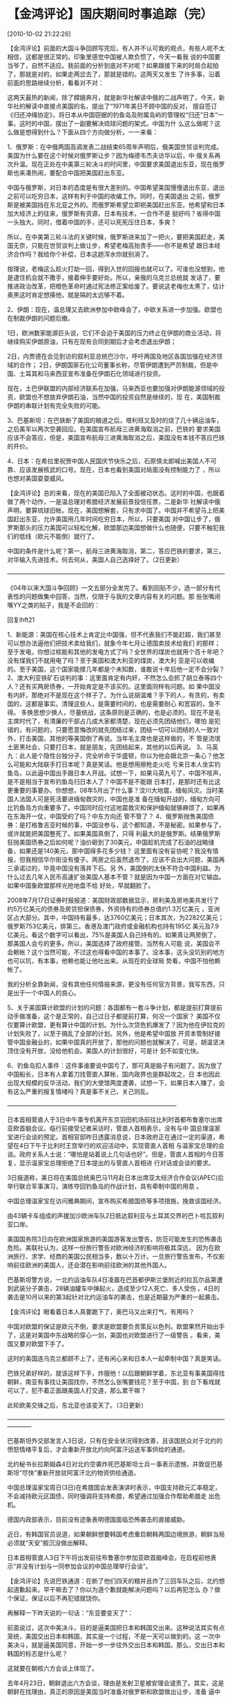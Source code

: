 # -*- org -*-

# Time-stamp: <2011-08-04 19:11:06 Thursday by ldw>

#+OPTIONS: ^:nil author:nil timestamp:nil creator:nil H:2

#+STARTUP: indent

* 【金鸿评论】国庆期间时事追踪（完）
  [2010-10-02 21:22:26]

  
     【金鸿评论】前面的大国斗争回顾写完后，有人并不认可我的观点，有些人呢不太相信，这都是很正常的。印象里感觉中国被人欺负惯了，今天一看我
说的中国要当爷了，自然不适应。我前面的分析到底对不对呢？如果跟接下来的时局合起拍了，那就是对的，如果走两岔去了，那就是错的。这两天又发生
了许多事，沿着前面的思路继续分析，看看对不对：

    这两天最热的新闻，除了嫦娥奔月，就是新华社解读中俄的二战声明了，今天，新华社的解读中直接点美国的名，提出了“1971年美日不顾中国的反对，
擅自签订《归还冲绳协定》，将日本从中国窃据的钓鱼岛及附属岛屿的管理权“归还”日本”一事。这时的中国，摆出了一副要解决琉球问题的架式。中国为什
么这么做呢？这么做是想得到什么？下面从四个方向做分析，一一来看：

    1、俄罗斯：在中俄两国高调发表二战结束65周年声明后，俄美国世贸谈判完成。美国为什么要在这个时候对俄罗斯让步？因为梅德韦杰夫访华以后，中
俄关系再次升温。现在正处在中美第三轮决斗的时间里，中国要求美国退出东亚，现在俄罗斯也来凑热闹，要配合中国把美国赶出东亚。

    中国与俄罗斯，对日本的态度是有很大差别的。中国希望美国慢慢退出东亚，退出之前可以吃穷日本，这样有利于中国的收编工作。同时，在美国退出
之前，俄罗斯是被美国挡在东北亚之外的。而俄罗斯希望立即把美国赶出东亚。他希望和日本加大经济上的往来，俄罗斯有资源，日本有技术，一合作不是
挺好吗？省得中国一头独大。同时，借着中国的手，还可以死死压住日本，多爽？

    所以，在中美第三轮斗法的关键时候，俄罗斯进来加了一把火，要把美国赶走，美国无奈，只能在世贸谈判上做让步，希望老梅高抬贵手——你不是希望
跟日本经济合作吗？我给你个补偿，日本这趟浑水你就别淌了。

    按理说，老梅这么趁火打劫一回，得到入世的回报也就可以了。可谁也没想到，他是逮住机会就不撒手，接着伸手要好处。所以，亲俄的乌克兰总统就
发话了，要推进政治改革，把橙色革命时通过宪法修正案给废了。要说这老梅也太黑了，估计奥黑这时肯定想揍他，就是隔的太远够不着。

    2、伊朗：现在，温总理又去欧洲参加中欧峰会了，中欧关系进一步加强。欧盟也在制裁伊朗的问题后撤。

      1日，欧洲数家能源巨头说，它们不会迫于美国的压力终止在伊朗的商业活动，将继续购买伊朗原油，只有在现有合同到期后才会考虑退出伊朗；

      2日，内贾德在会见到访的叙利亚总统巴沙尔，呼吁两国及地区各国加强在经济领域的合作；
      2日，伊朗国家石化公司董事长称，尽管伊朗遭到严厉制裁，但是中国、土耳其和马来西亚宣布准备在伊朗石化领域进行投资。

      现在，土巴伊联盟的内部经济联系在加强，马来西亚也要加强对伊朗能源领域的投资，欧盟也不想放弃伊朗石油，当然中国的投资自然是继续的，现
在，美国制裁伊朗的串联计划有完全失败的可能。

    3、巴基斯坦：在巴铁断了美国的粮道之后，塔利班又及时的烧了几十辆运油车，之后美军以两次空袭回应。在美国宣布航母三进黄海取消之前，巴铁的
要求美国应该不会答应，但是，美国宣布航母三进黄海取消之后，美国没有本钱不答应巴铁的开价。

    4、日本：在希拉里祝贺中国人民国庆节快乐之后，石原慎太郎喊出美国人不可靠、应该发展核武的口号。现在，日本也看到美国对局面没有控制能力了
，所以也想对美国耍耍威风。

     【金鸿评论】总的来看，现在的美国已陷入了全面被动状态。这时的中国，也跟着做了两个动作，一是温总理对希腊经济发展前景投信任票，二是新华
社解读中俄声明，要算琉球旧帐。现在，美国想解套，只有求中国了。中国并不希望马上把美国赶出东亚，允许美国用几年时间吃穷日本，所以，只要美国
对中国让步了，俄罗斯那头的压力美国可以轻松化解，欧盟那边美国想做什么也随便，只要不触犯我们的低线（欧元不能倒）就行了。

    中国的条件是什么呢？第一，航母三进黄海取消，第二，答应巴铁的要求，第三，对华输入先进技术。何去何从，美国人自己选择好了。（2日更新）

 ————————————————————————————————————

    《04年以来大国斗争回顾》一文五部分全发完了。看到回贴不少，选一部分有代表性的问题做集中回答，当然，仅限于与我的文章内容有关的问题。那
些张嘴闭嘴YY之类的贴子，我是不会回的：

    回复lhft21

    1、新能源：美国在核心技术上肯定比中国强，但不代表我们不能赶超，我们甚至可以想办法逼他们把技术卖给我们，就象今年七月让德国卖技术给我们
的那样；至于发电，你想过核能和其他的发电方式了吗？全世界的煤炭也就用个百十年吧？没有煤我们不就用电了吗？至于美国和澳大利亚的煤炭，澳大利
亚是可以收编的。至于美国，这个国家能撑几年都是个未知数，谁敢说十年后他一定不会分裂？
    2、澳大利亚铁矿石谈判的事：这里面肯定有内奸，不然怎么会抓了胡立泰等四个人？还有买两房债券，一开始肯定是不该买的。这里面同样有问题。如
果中国没有内奸，那绝对不是现在这个样子了。为什么说胡温难？手下的人，有贪的，有卖国的，这都是事实。清理这些人，是需要时间的，也是需要耐心
和宽容的，急不得。
    多换思想少换人，尽量统战，这条原则是正确的，也是必须的。现在不是毛主席时代了，有清廉的干部占几成大家都清楚，现在必须先团结他们，哪怕
是犯错的，有问题的，只要愿意悔改的就先团结过来，团结一切可以团结的人一致对外，打击美国，其他的等美国倒了再说。当年毛主席也是这样做的，不
管是流氓土匪黑社会，只要打日本，就是朋友，先团结起来，其他的以后再说。
    3、马英九：此人是个隐性台独分子，完全听命于华盛顿，你以为他会跟北京一条心？他怎么可能和大陆联手打日本呢？真是笑话。他是想用擦枪走火吃
亏来日本人坐实钓鱼岛，以此逼中国出手跟日本人开战。试想一下，如果马英九亏了，中国不吱声，是不是相当于宣布钓鱼岛归日本人了？中国不是不能跟
日本打，是那时还有比这更重要的事要办。你想想，08年5月出了什么事？汶川大地震，缅甸风灾。当时美国人法国人可是死活要进缅甸救灾的，中国也是准
备在缅甸开战的，缅甸方向可比钓鱼岛方向重要多了。中国同时应付这地震救灾和保护缅甸就够麻烦了，如果再在东海开一仗，中国受的了吗？中东方向还
管不管了？
    4、俄罗斯抛售美国债券：是打格鲁吉亚时候的事，中国没参与，这个都知道，不是秘密。如果参与了，或许就能把美国整死了。如果美国真倒了，只得
利最大的是俄罗斯。结果俄罗斯狂抛美国债券之后如何呢？油价砸到了30美元，中国趁机完成了石油的战略储备，如果还是140美元，那中国得多花多少钱？
这里面有没有妥协呢？我没有情报，但我相信华尔街没有傻子。两房之后虽然退市了，应该不会出大问题，美国再三承诺过的，毕竟中国没有落井下石。另
外，美国倒的太快不符合中国利益。为什么过去几年人民币高速扩张美国人基本不管？就是因为中国一方面在对它输血。如果中国象欧盟那样光抢地盘不给
好处，早就翻脸了。

    2008年7月17日证券时报报道：美国财政部数据显示，房利美及房地美共发行了约5万亿美元的债券及房贷担保债券，外资持有的债券总值约1.3万亿美元
，亚洲区占大部分。其中，中国持有最多，达3760亿美元；日本其次，为2282亿美元；俄罗斯753亿美元，排第三。香港及澳门政府或金融机构也持有195亿
美元及7.9亿美元。看这个数字可以看出，75%是美国人自己持有的。如果真让两房倒了，那美国人会亏的更多。所以，美国选择了政府接管。当然有人可能
说，美国会不会赖帐？这个当然可能，不过这也得看中国的本事了。没本事，这头没坑别的地方也可以坑，有本事，他赖也能让他吐出来。从现在的全球局
势看，中国不怕他赖帐了。

    我的分析全靠新闻，没有其他任何情报来源，更没有任何官方背景，我写东西，只是出于一个中国人的良心。

    5、关于美国算计欧盟的计划的问题：各国都有一套斗争计划，都是提前打算提前动手做准备，这个是正常的，自己过日子都提前打算，何况一个国家？
美国不仅仅要算计欧盟，更有算计中国的计划。为什么次贷危机爆发了？因为他在伊拉克的计划失败了，以至于搞乱了全部的计划。另外，他是希望中国放
开资本管制好接管中国金融业的，如果中国真的开放了，那他的问题也就解决了，可是，胡温坚决顶住没有开放，没给他机会。美国人的计划很好，可是计
划不如变化快。

    6、钓鱼岛扣人事件：这件事谁要说中国亏了，那可真是脑子有问题了。因为放了中国船长，日本有人拿着刀找菅直人算帐，国内政界也是群起攻之，日
本也因此出现大规模的反华活动，我们的大使馆两度遭袭，试想一下，如果日本人赚了，会有这么严重的报复情绪吗？真是事不关己，关己则乱。

————————————————————————————

     日本首相菅直人于3日中午乘专机离开东京羽田机场前往比利时首都布鲁塞尔出席亚欧首脑会议。临行前接受记者采访时，菅直人首相表示，没有与中
国总理温家宝进行会谈的预定。首相官邸昨日透露消息说，日本政府正在通过一定的渠道，希望在4日下午于比利时王宫举行的欢迎活动中，实现菅直人首相
与温家宝总理的会谈。政府关系人士说：“哪怕是站着说上几句话也好”。但是，菅直人首相的今日答复，显示温家宝总理拒绝了日本提出的与菅直人首相进
行对话或会谈的要求。

    3日报道称，美日将在美国总统奥巴马11月赴日本出席亚太经济合作会议(APEC)后举行联合军事演习，演练夺回钓鱼岛的作战计划，具有牵制中国的用意
。

    中国总理温家宝在访问雅典期间，宣布购买希腊国债等多项措施，挽救该国经济。

   由43辆卡车组成的声援加沙欧洲车队2日抵达叙利亚与土耳其交界的巴卜哈瓦叙利亚口岸。

    美国国务院3日向在欧洲国家旅游的美国游客发出警告，防范可能发生的恐怖袭击危险。美联社认为，这样一份旅行警告对欧洲经济的影响将极其深远，
因为在欧洲旅行、求学、经商的美国公民相当多，数以十万计。一旦旅行警告发布，不仅影响前往欧洲的美国人，还会潜在影响前往欧洲的其他外国人。

    巴基斯坦警方说，一北约运油车队4日凌晨在巴首都伊斯兰堡附近的拉瓦尔品第遭到武装分子袭击，28辆油罐车中弹起火，造成至少12人死亡、多人受伤
。4日的袭击是10月以来的第3起针对北约运油车的袭击，也是近期最为严重的一起袭击。

    【金鸿评论】眼看着日本人真要跪下了，奥巴马又出来打气，有用吗？

    中国对欧盟的保证是欧元不倒，要求是欧盟要负责策反以色列。欧盟果然开始出手了，这是对美国中东战略的穿心一剑，美国也对欧盟进行了一级警告
。看来，美国又要对欧盟下手了。

    这时的美国连乌克兰都顾不上了，还有闲心来和日本人一起牵制中国？真是笑话。

    巴铁兄弟好样的，就该这样下手，炸服他！以后跟朝鲜学着，东北亚有事美国得找朝鲜，南亚有事找让美国找你，不然怎么张嘴要钱花？至于中国，到
台下看戏就可以了，犯不着正面跟美国人打交道，那么累干嘛？

    此轮欧美交锋之后，东北亚也该变天了。（3日更新）

 ————————————————————————————————————————

巴基斯坦外交部发言人3日说，只有在安全状况得到改善，且该国民众对于北约的愤怒情绪平复后，才会重新开放北约向阿富汗运送军事供给的通道。

北约秘书长拉斯姆森4日对北约空袭炸死巴基斯坦士兵一事表示遗憾，并敦促巴基斯坦“尽快”重新开放驻阿富汗北约物资供给通道。

中国总理温家宝周日(3日)在希腊国会发表演讲时表示，中国支持欧元汇率稳定，不会减持欧元区国债，同时强调将支持希腊，希望通过加强合作帮助希腊走
出危机。

德国内政部表示，目前没有迹象表明德国面临恐怖袭击的直接威胁。

近日，有韩国官员说道，如果朝鲜想要韩国考虑重启朝韩两国边境旅游，朝鲜当局必须就“天安”舰沉没做出解释。

日本首相菅直人3日下午将出发前往布鲁塞尔参加亚欧首脑峰会，在启程前他表示“并没有计划与一同参加会议的中国总理举行会谈”。

【金鸿评论】先说巴铁通道：在断了他们四天的粮并且炸了三回车队之后，北约想起道歉起来。早干嘛去了？你以为道个歉就能解决问题吗？以后再犯怎么
办？做个保证，保证以后不再犯错就饶你。

再解释一下昨天说的一句话：“东亚要变天了”：

前面说过，这次中美决斗，目的是逼美国把日本和韩国交出来。这种说法其实有点笼统，美国交出日本和韩国，其实是一个过程，不是一天可以做到的。这
一次中美决斗，就是逼美国同意，开始一步一步往外交出日本和韩国。那么，交出日本和韩国的标志是什么呢？

这就要在朝核六方会谈上体现了。

去年4月23日，朝鲜退出六方会谈，理由是发射卫星被安理会谴责了。其实，这是朝鲜在找理由，真正的原因是美国当时准备对俄罗斯和欧盟做出让步，准备
逼中国同意制裁伊朗。这个时候对中国来说，最大的危险就是巴基斯坦通道被截断，所以，朝鲜马上退出六方会谈准备二次核爆。结果，在巴铁通道最危险
的时候，朝鲜引爆了第二次原子弹，之后，巴铁通道安全了。

之后，中美两国围绕制裁伊朗又苦斗了差不多一年，到今年的6月10日了通过制裁伊朗的1929号决议。这份1929号决议已经被中国改的不象样子了，奥巴马一
看，再这么折腾下去，100年也达不到目的，于是改变方法，挨个拉人串联制裁伊朗，欧盟、日本、韩国先后加入了制裁伊朗的队伍。

在1929号决议通过的第二天，中国就要求明确以色列的核身份，随后宣布二次汇改，以此逼迫美国退出东亚，美国坚决不退，于是中美之间就连续进行了三
轮决斗。到现在为止，决斗快结束了。

现在美国是败局已经。现在美国已无能力再对中国发起进攻，中国却通过推动欧盟策反以色列来对美国的中东战略进行致命一击。这时，急红了眼的美国开
始对欧盟进行一级警告——欧洲要遭遇恐怖袭击了。结果，人家德国人围着自家院子转了一圈后说，没事，门关的紧紧的，没看到有狼进来。人家不怕！看来
，温总理对欧元的支持还是起了相当大作用的。

接下来就看发了狠的美国人有没有本事把戏演完了。其实就算演完也是一样的结果，美国输定了。如果美国输了，会用什么方式对中国让步呢？

朝核六方会谈开谈，解除对朝鲜的经济制裁，朝美关系正常化。这样，东北亚经济一体化就可以上路了。中国收编日本韩国，离不开朝鲜半岛这个舞台。以
前东北亚经济一体化搞不起来，就是因为美国一直从经济上掐着朝鲜的脖子。现在，到了放手的时候了。当然，这个过程不是一天两天能完成的。就象朝鲜
第一次核爆以后，美国不得不把朝鲜从支恐名单上删除时一样，花了好长时间。

现在，韩国已经开始为重开六方会谈准备功课了。注意，这时韩国在天安舰问题上的态度是，要求朝鲜做出解释，比一开始咬住朝鲜不放的时候蹦的矮多了
。下一次再提天安舰事件的时候，估计态度会更好。态度好了才好做在一起谈合作嘛。这是提前做感情预热工作。与此同时，菅直人到比昨天硬实了。为什
么呢？他是顺着杆子爬，现在离美国在朝核六方会谈上让步还有一段时间，所以改善与中国关系的时间很充足，不必急于一时。现在奥巴马又拉了他一把，
要搞针对中国的演习，他堂堂一个首相，在低三下四之后仍没能得到与中国总理面谈的机会，能不借机硬一把为自己找回颜面？

当然，这一切也只是中国收编日本韩国的第一步，距离全面收编还早呢。收编成功的标志，是美国把冲绳军事基地交给中国。大家都知道，冲绳就是琉球。
只要把冲绳基地给了中国，那琉球问题就解决了。接着，东海划界还是问题吗？不过，这时应该会出问题，就算美国甘心情愿的交出来，日本也不会轻易答
应。这时，应该会以一场战争来解决问题。小日本就是这样，你不把他打趴下，他不认你当爹，打趴下了之后，东海划界的事就OK了（如果不和中国打一仗
，日本政府也没法给日本老百姓一个交待，打输了就什么都交待了，力不如人嘛）。如果中国愿意，那时还可以多接收几个美国驻日本的军事基地。

一战之后，必将崛起一个大国。（4日更新）

————————————————————————————————————

　国务院总理温家宝4日和日本首相菅直人在第八届亚欧首脑会议期间进行了交谈。温家宝重申，钓鱼岛是中国固有领土。温家宝指出，维护和推进中日战略
互惠关系符合两国和两国人民的根本利益。双方同意，加强两国民间交流和政府间沟通，适时实现中日高层会晤。

【金鸿评论】看到这条新闻之后，许多人又要泄气了，不是说好不见的吗？怎么看到人家搞联合军演就害怕了呢？

其实事实并不是这样。先看新闻中的两个短语,“在第八届亚欧首脑会议期间进行了交谈”,“ 适时实现中日高层会晤”，看晕了吧？都“交谈”了怎么还没“会晤”
？“交谈”的二位，可都是总理呀，怎么也算“高层”吧？

魔鬼就在细节中。

这次交谈根本不是正式的，如果是正式的会谈，肯定不会在新闻里光提温总理说了什么，不提菅直人说了什么，也不会只有文字不配照片。那么这次交谈是
什么性质的呢？

按照菅直人的说法，首脑峰会开完后，两人在在走廊里“偶然相遇”，这时走廊里“偶然有两把椅子”，“偶然有一名翻译”在现场，就这样两个人偶尔聊了25分
钟的天。这么一偶然，菅直人“站着说上几句话也好”的强烈要求被满足了。

大家都知道，之前菅直人为了能在布鲁塞尔跟温总理会面，专门派特使揣着秘信跑了一趟北京。结果呢，“哪怕是站着说上几句话”的要求当时温总理也没有
答应！我想，来我这里看文章的人都是成年人，应该能感觉到“哪怕是站着说上几句话也好”其实是在苦苦哀求。日本官方只所以把这句话放出来，就是为了
向美国表明，自己顶不住了，美国再不伸手拉一把，自己只能下跪了。

这时，奥巴马出手了，要和日本举行一场能牵制住中国的夺岛演习。接着，得到了奥巴马援手的菅直人脸上也有光了，开始一扫往日的颓气：中国总理很重
要吗？不见就不见呗，我还没有见他的打算呢！

我真的是太佩服奥巴马了，我想现在全世界99%的人都象我一样的：世界警察真的是天下无敌，真是太牛了，只不过轻轻拉了菅直人一把，他就立刻强硬了起
来。这种功效是伟哥绝对比不了的！

可是，时隔一天，戏剧性的一幕出现了，菅直人和温总理见面了。

现在问题出来了：菅直人不是说没有计划见我们的总理吗？为什么又见了呢？这次见面可不是正式会见，而是之前苦苦哀求而被拒绝的那种见面。既然有美
国人撑腰了，那就没有理由再满足于当时苦求不得的最低要求了吧？加码要求正式会见的要求不算高吧？如果中国不同意他可以不见嘛，反正有美国人撑腰
了。如果这时温总理真的答应跟他正式会见了，那菅直人绝对脸上有光了，菅直人一定会马上要求中国放了那个至今还被关得不明不白的日本人的，可是现
实不是这样。

在这次聊天中，双方也掰了一回手腕：当时温老爷子对菅直人说“钓鱼岛是中国的固有领土”，用“固有”一词直接去揭菅直人的强硬面具：你不是在和美国搞
夺取钓鱼岛的军事演习吗？你不是用行动证明你很强硬吗？那好，我现在说钓鱼岛是我们的，你敢当着我的面说不吗？如果连当面说不的胆量都没有，那在
背后玩这些花还有什么意思？

菅直人是怎么回答的呢？ “尖阁列岛不存在领土问题”。媒体的解读是，双方都没做出让步。如果媒体不是有意曲解，就是水平太差。两个人的话如果按下面
的方式来组合，会得出什么结论？

温家宝说了原则性的话：钓鱼岛是中国的固有领土。

菅直人强调：对，不存在领土问题。

有人可能会说，这是在曲解菅直人的意思。那我只能说，为什么菅直人不敢象温总理那样直接的表明态度：尖阁列岛是日本的固有领土。那时，谁还能曲解
他的话吗？他不敢正面表明态度，本身就是心虚的表现。

在菅直人丢脸的同时，还有个大人物也跟着丢脸了，这人就是奥巴马。这会儿奥巴马肯定要恨死自己了：我伸手拉他干嘛来着？我拉他是为了让他对中国强
硬一下的，可不是为了让他再次对中国低三下四的！我这不是犯贱吗？

对于温总理和菅直人的会谈，可以再做一下猜测：菅直人和温总理在会面之前，中国肯定事先给了日本可以谈一谈的暗示，不然，不会出现那么多的偶然，
此前温总理是明确拒绝和菅直人会面的，菅直人也说过没有见面计划的。至于双方心领神会之后，谈话时会谈到什么问题，双方其实也都心知肚明。普通的
商务谈判还要事先心里有数呢，何况国家领导人见面？菅直人很清楚，自己没有强硬的资本，如果这回强硬了，以后连站着说上几句话的机会也没有了。聊
天的结果就是双方同意加强两国民间交流和政府间沟通，并适时实现中日高层会晤。如果菅直人真的强硬了，温总理会同意“适时实现中日高层会晤”吗？

还有一点要说明，菅直人3日说没有计划与中国总理会见，只是在给自己挽回一点面子。他万万没有想的是，到连这点小动作北京都不允许，还是逼他自己打
了自己的脸——这回北京真把日本修理惨了。这次菅直人忍辱同意与温总理会谈，也充分表明了日本的态度，那就是以后就不敢在钓鱼岛上轻举妄动了。这一
点在接下来由日本外相原诚主持的关于“中国渔船事件”以及日中关系问题的记者恳谈会上充分的表现了出来。恳谈会内容很长，在此只选关键部分列出来：

1、前原大臣表示，外交是与一个国家的国力有重要的关系，两者是不可分离的。日本有一个说法，说是日本失去了20年。确实，这20年中，日本经济发展缓
慢，国民生活水准下降，日本在先进国家中的情况是最糟糕的。

2、日本目前最重要的课题是发展经济，还有申请加入联合国安保理事会问题。日本国力不增强的话，日本外交就不可能有大的进展。所以，经济不发展，外
交就搞不好，发展经济是重要的外交课题。

3、前原大臣说，经济外交是我的外交政策的基本。我们必须做好三件事：第一是与各国实现自由贸易。第二是保证日本的资源和粮食的安全，减少负面因素
。第三，扩大日本的技术出口。

4、前原诚司表示，尖阁列岛是日本固有的领土，在东海不存在领土纷争的问题。他同时指出，日本希望与中国就防止此类事件再次发生的协作体制问题，进
行对话和磋商。前原大臣指出， 1885年之前，尖阁列岛还是一个无主岛，我们经过10年的调查得出了这一个结论，因此在1985年，经过内阁的决议，正式把
尖阁列岛编入到日本的版图中。二次大战后，在旧金山条约的二条中，写到了日本归还台湾的问题。条约的第三条是有关冲绳的，冲绳属于美国的托管，其
中包括钓鱼。在1972年，冲绳归还日本时，尖阁列岛也一并归还给了日本。

【金鸿评论】先看一二两段：前原的态度是很诚肯的，也很无助，他的意思很明显了，日本非常担心将来可能被美国人彻底吃穷吃垮了。为了不被吃穷，日
本人希望有人帮他一把。

第三段是在对中国喊话，希望以扩大对华技术出口来换取中国的照顾。

第四段：日本人在钓鱼岛问题上求饶了，日本愿意以后在钓鱼岛规矩一点。并且摆出了自己的态度，钓鱼岛不是他从中国手里抢到的，而是美国人硬塞过来
的。如果中国真想要回去，那就找美国人。钓鱼岛当时是和琉球捆在一起送给自己的，所以，要解决就一起解决把这两个问题都解决了。这样做也是在将中
国一军，逼美国交琉球并不是现在要做的事，而是在美国退出东北亚以前的最后一件事，现在根本不适合解决。所以，他也希望中国以后在这两个地方不要
逼人太甚。

总得来说，今天的态度是相当不错的。这段时间没白揍他，真懂事了不少。接下来，如果日本人怕马上道歉赔偿被美国人修理的话，那可以当几天缩头乌龟
，等美国宣布航母三进黄海取消之后再道赚赔款也可以。

其实，变老实的不仅仅是日本人，还有更怕事的。今天菅直人和李明博举行了首脑会谈，为了让李明博替自己在钓鱼岛问题上说句话（也许这是菅直人这是
想告诉美国人对中国服软的不止他一个），菅直人说出了国家领导人绝对不该说的话：你们韩国对独岛是实际控制的，我们对钓鱼岛是实际控制的。你说钓
鱼岛是不是该算我们的？（新闻报道的原文不是这样，要含蓄一点）独岛问题是日韩之间的领土争端问题，现在堂堂首相都在假设领土应该归韩国了，可见
是多么的无助。菅直人是希望得到这样的回复：那当然了，现在独岛我们控制，就是我们韩国人的；现在钓鱼岛你们控制，也该属于你们的。如果李明博当
时这样说，可以坐实对独岛的主权。这么好的机会，他却没敢抓，只是打了个哈哈：“我认为，日本和中国之间的纷争是关系到东北亚和平的问题。很高兴看
到两国正在为和平解决这一问题做出努力。”之后李明博生怕被中国误解，又派人出来放话：“这个问题很敏感，（我们）甚至不知道该用‘尖阁列岛’还是‘钓
鱼岛’（称呼这个岛）。韩国政府不好具体谈及这个问题。”这句不知道该用尖阁列岛还是钓鱼岛，绝对是今年韩国人说过的最绝的一句话，至少读到这句话
时，我是笑喷了！害怕也不至于怕成这样呀。中国在东北亚，真成吃人的老虎了。当然，为了给美国人一个交待，日韩双双配合美国人对欧洲人下手了。

4日，韩国称二十国集团首尔峰会应完成IMF份额改革。

5日，继美国、英国和法国之后，日本昨天(4日)也警告旅欧日本人，要提防恐怖分子在欧洲发动袭击。据美国传媒报道，法国和德国的多个地标性建筑物，
都是恐怖分子计划袭击的目标。

美军4日在对巴基斯坦多山边境地区的导弹空袭中，打死5名德国籍武装分子。被空袭地点据认为藏有数名英国与德国籍武装分子。

由52辆卡车组成的声援加沙的约旦和海湾国家车队4日抵达叙利亚与约旦交界的纳西卜叙利亚口岸。

【金鸿评论】美国真被逼急了，要对欧洲人下手了。接下来会发生什么呢？我们拭目以待。

    文章最后说几句题外话，也是回答一部分网友的跟贴疑问的：
    各国都有自己的战略布署，长期的战略提前几十年就布局，比如毛主席的三个世界划分搞统战；中期的是提前几年就下手，比如高盛提前埋下希腊债务
危机的种子；短期的也是提前几个月就布局，就算是临时的反应，也比我们从报纸上看新闻快多了，因为所有国家的媒体都是受管制的，如果国家管不了媒
体了，那说明这个国家出大问题了，要大乱。所有大国都有庞大的特工情报网络和发达的信息处理系统，再加上各国官方之间也肯定会有我们老百姓看不懂
的、不知道的私下递纸条、打手势、换眼神等等行为。所以，等我们看到新闻的时候，事情其实各国都处理过去一段时间了。
    其实想一下就能明白，我们老百姓过日子都有个算计，何况一个国家？怎么可能养一帮蠢蛋？如果谁认为自己很聪明，可以看看自己的位置，再想一下
为什么你那么厉害却上不去呢？能上去的都是高手，至少在某些方面有过人之处，这是绝对不能否认的。
    一部国家机器的复杂，超出了我们常人的想象。所以，不要把任何一个大国的政府当傻子。自然，我写的这点东西，也就不存在泄密或者曝露我方行动
计划之类的问题，我要有那本事，我不进中央了？我只不过是个看客而已，比我水平高的人多着呢，只不过大家不知道罢了。
    还有就是我以前的文章的问题：我最初写文章的时候，水平很不怎么样，大家只要翻翻我最早的评论就知道。我自己也有自知之明。今年九月份以前写
的文章，除了那篇《国际金融战探密》，我一概没有留底保存。反正也没什么太多价值。希望大家辩证看待。
